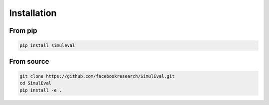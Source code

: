 Installation
============

From pip
--------

.. code-block:: bash

    pip install simuleval


From source
-----------

.. code-block:: bash

    git clone https://github.com/facebookresearch/SimulEval.git
    cd SimulEval
    pip install -e .


